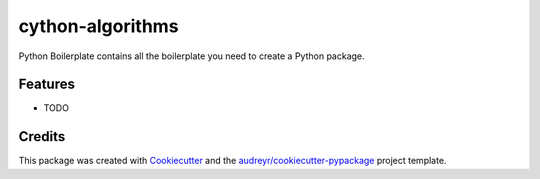 =================
cython-algorithms
=================




.. image:: https://pyup.io/repos/github/yishenggudou/cython_algorithms/shield.svg
     :target: https://pyup.io/repos/github/yishenggudou/cython_algorithms/
     :alt: Updates



Python Boilerplate contains all the boilerplate you need to create a Python package.



Features
--------

* TODO

Credits
-------

This package was created with Cookiecutter_ and the `audreyr/cookiecutter-pypackage`_ project template.

.. _Cookiecutter: https://github.com/audreyr/cookiecutter
.. _`audreyr/cookiecutter-pypackage`: https://github.com/audreyr/cookiecutter-pypackage
